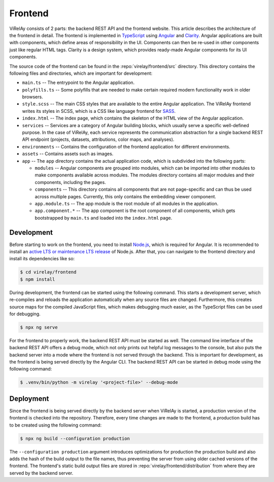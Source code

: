 ========
Frontend
========

ViRelAy consists of 2 parts: the backend REST API and the frontend website. This article describes the architecture of the frontend in detail. The frontend is implemented in `TypeScript <https://www.typescriptlang.org/>`_ using `Angular <https://angular.io/>`_ and `Clarity <https://clarity.design/>`_. Angular applications are built with components, which define areas of responsibility in the UI. Components can then be re-used in other components just like regular HTML tags. Clarity is a design system, which provides ready-made Angular components for its UI components.

The source code of the frontend can be found in the :repo:`virelay/frontend/src` directory. This directory contains the following files and directories, which are important for development:

- ``main.ts`` -- The entrypoint to the Angular application.
- ``polyfills.ts`` -- Some polyfills that are needed to make certain required modern functionality work in older browsers.
- ``style.scss`` -- The main CSS styles that are available to the entire Angular application. The ViRelAy frontend writes its styles in SCSS, which is a CSS like language frontend for `SASS <https://sass-lang.com/>`_.
- ``index.html`` -- The index page, which contains the skeleton of the HTML view of the Angular application.
- ``services`` -- Services are a category of Angular building blocks, which usually serve a specific well-defined purpose. In the case of ViRelAy, each service represents the communication abstraction for a single backend REST API endpoint (projects, datasets, attributions, color maps, and analyses).
- ``environments`` -- Contains the configuration of the frontend application for different environments.
- ``assets`` -- Contains assets such as images.
- ``app`` -- The ``app`` directory contains the actual application code, which is subdivided into the following parts:

  - ``modules`` -- Angular components are grouped into modules, which can be imported into other modules to make components available across modules. The modules directory contains all major modules and their components, including the pages.
  - ``components`` -- This directory contains all components that are not page-specific and can thus be used across multiple pages. Currently, this only contains the embedding viewer component.
  - ``app.module.ts`` -- The app module is the root module of all modules in the application.
  - ``app.component.*`` -- The app component is the root component of all components, which gets bootstrapped by ``main.ts`` and loaded into the ``index.html`` page.

Development
-----------

Before starting to work on the frontend, you need to install `Node.js <https://nodejs.org>`_, which is required for Angular. It is recommended to install an `active LTS or maintenance LTS release <https://nodejs.org/en/about/releases/>`_ of Node.js. After that, you can navigate to the frontend directory and install its dependencies like so:

.. code-block:: console

    $ cd virelay/frontend
    $ npm install

During development, the frontend can be started using the following command. This starts a development server, which re-compiles and reloads the application automatically when any source files are changed. Furthermore, this creates source maps for the compiled JavaScript files, which makes debugging much easier, as the TypeScript files can be used for debugging.

.. code-block:: console

    $ npx ng serve

For the frontend to properly work, the backend REST API must be started as well. The command line interface of the backend REST API offers a debug mode, which not only prints out helpful log messages to the console, but also puts the backend server into a mode where the frontend is not served through the backend. This is important for development, as the frontend is being served directly by the Angular CLI. The backend REST API can be started in debug mode using the following command:

.. code-block:: console

    $ .venv/bin/python -m virelay '<project-file>' --debug-mode

Deployment
----------

Since the frontend is being served directly by the backend server when ViRelAy is started, a production version of the frontend is checked into the repository. Therefore, every time changes are made to the frontend, a production build has to be created using the following command:

.. code-block:: console

    $ npx ng build --configuration production

The ``--configuration production`` argument introduces optimizations for production the production build and also adds the hash of the build output to the file names, thus preventing the server from using older cached versions of the frontend. The frontend's static build output files are stored in :repo:`virelay/frontend/distribution` from where they are served by the backend server.
